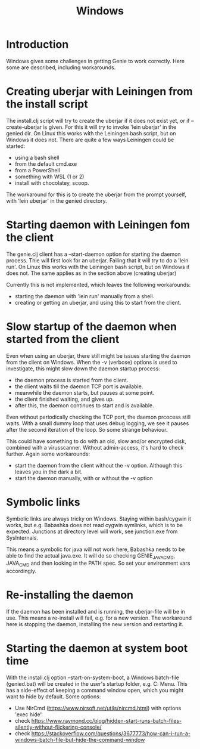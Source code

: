 #+STARTUP: content indent
#+title: Windows
* Introduction
Windows gives some challenges in getting Genie to work correctly. Here some are described, including workarounds.
* Creating uberjar with Leiningen from the install script
The install.clj script will try to create the uberjar if it does not exist yet, or if --create-uberjar is given. For this it will try to invoke 'lein uberjar' in the genied dir. On Linux this works with the Leiningen bash script, but on Windows it does not. There are quite a few ways Leiningen could be started:
- using a bash shell
- from the default cmd.exe
- from a PowerShell
- something with WSL (1 or 2)
- install with chocolatey, scoop.

The workaround for this is to create the uberjar from the prompt yourself, with 'lein uberjar' in the genied directory.
* Starting daemon with Leiningen fom the client
The genie.clj client has a --start-daemon option for starting the daemon process. Thie will first look for an uberjar. Failing that it will try to do a 'lein run'. On Linux this works with the Leiningen bash script, but on Windows it does not. The same applies as in the section above (creating uberjar)

Currently this is not implemented, which leaves the following workarounds:
- starting the daemon with 'lein run' manually from a shell.
- creating or getting an uberjar, and using this to start from the client.
* Slow startup of the daemon when started from the client
Even when using an uberjar, there still might be issues starting the daemon from the client on Windows. When the -v (verbose) options is used to investigate, this might slow down the daemon startup process:
- the daemon process is started from the client.
- the client waits till the daemon TCP port is available.
- meanwhile the daemon starts, but pauses at some point.
- the client finished waiting, and gives up.
- after this, the daemon continues to start and is available.

Even without periodically checking the TCP port, the daemon prcocess still waits. With a small dummy loop that uses debug logging, we see it pauses after the second iteration of the loop. So some strange behaviour.

This could have something to do with an old, slow and/or encrypted disk, combined with a virusscanner. Without admin-access, it's hard to check further. Again some workarounds:
- start the daemon from the client without the -v option. Although this leaves you in the dark a bit.
- start the daemon manually, with or without the -v option
* Symbolic links
Symbolic links are always tricky on Windows. Staying within bash/cygwin it works, but e.g. Babashka does not read cygwin symlinks, which is to be expected. Junctions at directory level will work, see junction.exe from SysInternals.

This means a symbolic for java will not work here, Babashka needs to be able to find the actual java.exe. It will do so checking GENIE_JAVA_CMD, JAVA_CMD and then looking in the PATH spec. So set your environment vars accordingly.
* Re-installing the daemon
If the daemon has been installed and is running, the uberjar-file will be in use. This means a re-install will fail, e.g. for a new version. The workaround here is stopping the daemon, installing the new version and restarting it.
* Starting the daemon at system boot time
With the install.clj option --start-on-system-boot, a Windows batch-file (genied.bat) will be created in the user's startup folder, e.g. C:\Users\username\AppData\Roaming\Microsoft\Windows\Start Menu\Programs\Startup. This has a side-effect of keeping a command window open, which you might want to hide by default. Some options:
- Use NirCmd (https://www.nirsoft.net/utils/nircmd.html) with options 'exec hide'.
- check https://www.raymond.cc/blog/hidden-start-runs-batch-files-silently-without-flickering-console/
- check https://stackoverflow.com/questions/3677773/how-can-i-run-a-windows-batch-file-but-hide-the-command-window
